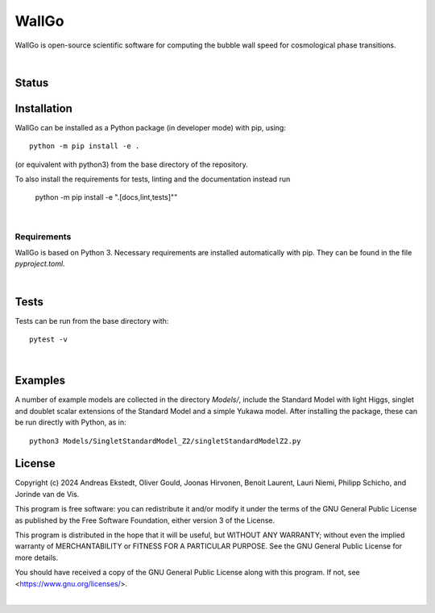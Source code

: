 ===========================================
WallGo
===========================================

WallGo is open-source scientific software for computing the bubble wall speed for cosmological phase transitions.

|

Status
===========================================

.. image:: badge.svg
    :target: https://github.com/Wall-Go/WallGo/actions/workflows/main.yml

Installation
===========================================

WallGo can be installed as a Python package (in developer mode) with pip, using::

    python -m pip install -e .

(or equivalent with python3) from the base directory of the repository.

To also install the requirements for tests, linting and the documentation
instead run

    python -m pip install -e ".[docs,lint,tests]""

|

Requirements
-------------------------------------------

WallGo is based on Python 3. Necessary requirements are installed automatically with
pip. They can be found in the file `pyproject.toml`.

|

Tests
===========================================

Tests can be run from the base directory with::

    pytest -v

|

Examples
===========================================

A number of example models are collected in the directory `Models/`, include the
Standard Model with light Higgs, singlet and doublet scalar extensions of the
Standard Model and a simple Yukawa model. After installing the package, these can
be run directly with Python, as
in::

    python3 Models/SingletStandardModel_Z2/singletStandardModelZ2.py


License
===========================================

Copyright (c) 2024 Andreas Ekstedt, Oliver Gould, Joonas Hirvonen,
Benoit Laurent, Lauri Niemi, Philipp Schicho, and Jorinde van de Vis.

This program is free software: you can redistribute it and/or modify
it under the terms of the GNU General Public License as published by
the Free Software Foundation, either version 3 of the License.

This program is distributed in the hope that it will be useful,
but WITHOUT ANY WARRANTY; without even the implied warranty of
MERCHANTABILITY or FITNESS FOR A PARTICULAR PURPOSE.  See the
GNU General Public License for more details.

You should have received a copy of the GNU General Public License
along with this program.  If not, see <https://www.gnu.org/licenses/>.

|